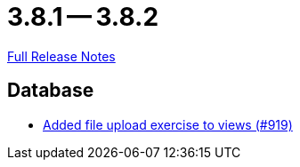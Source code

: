 = 3.8.1 -- 3.8.2

link:https://github.com/ls1intum/Artemis/releases/tag/3.8.2[Full Release Notes]

== Database

* link:https://www.github.com/ls1intum/Artemis/commit/294e6b82b787a49487f580cff1602613e9f41974[Added file upload exercise to views (#919)]


